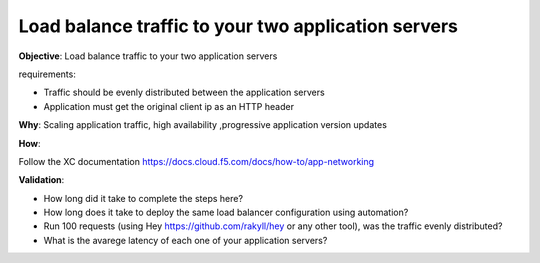 Load balance traffic to your two application servers
====================================================

**Objective**: Load balance traffic to your two application servers

requirements:

- Traffic should be evenly distributed between the application servers

- Application must get the original client ip as an HTTP header 

**Why**: Scaling application traffic, high availability ,progressive application version updates

**How**: 

Follow the XC documentation 
https://docs.cloud.f5.com/docs/how-to/app-networking

**Validation**: 

- How long did it take to complete the steps here? 

- How long does it take to deploy the same load balancer configuration using automation?

- Run 100 requests (using Hey https://github.com/rakyll/hey or any other tool), was the traffic evenly distributed? 

- What is the avarege latency of each one of your application servers? 
